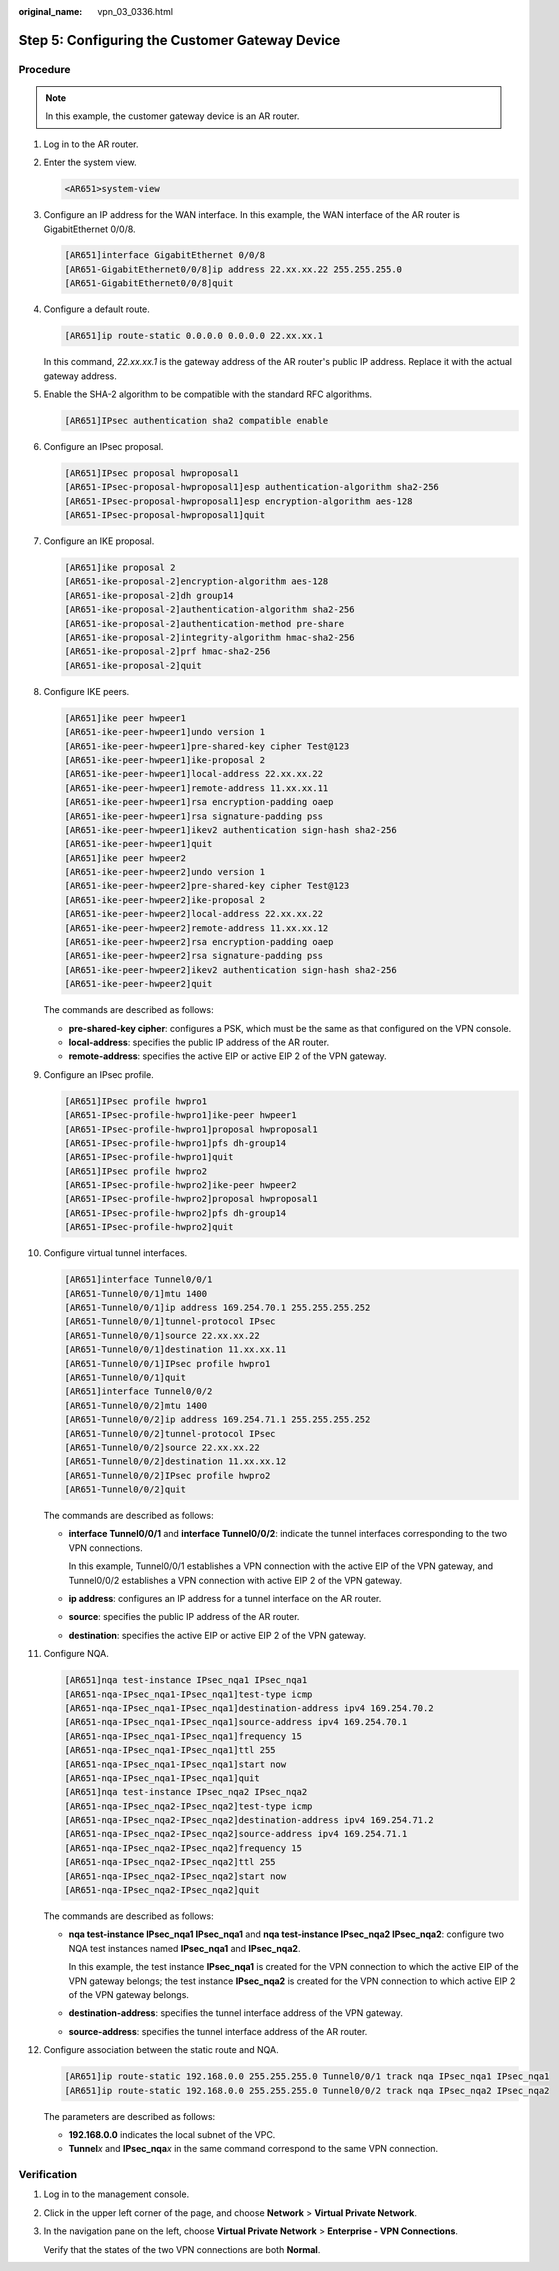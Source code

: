 :original_name: vpn_03_0336.html

.. _vpn_03_0336:

.. _en-us_topic_0000001963686664:

Step 5: Configuring the Customer Gateway Device
===============================================

Procedure
---------

.. note::

   In this example, the customer gateway device is an AR router.

#. Log in to the AR router.

#. Enter the system view.

   .. code-block::

      <AR651>system-view

#. Configure an IP address for the WAN interface. In this example, the WAN interface of the AR router is GigabitEthernet 0/0/8.

   .. code-block::

      [AR651]interface GigabitEthernet 0/0/8
      [AR651-GigabitEthernet0/0/8]ip address 22.xx.xx.22 255.255.255.0
      [AR651-GigabitEthernet0/0/8]quit

#. Configure a default route.

   .. code-block::

      [AR651]ip route-static 0.0.0.0 0.0.0.0 22.xx.xx.1

   In this command, *22.xx.xx.1* is the gateway address of the AR router's public IP address. Replace it with the actual gateway address.

#. Enable the SHA-2 algorithm to be compatible with the standard RFC algorithms.

   .. code-block::

      [AR651]IPsec authentication sha2 compatible enable

#. Configure an IPsec proposal.

   .. code-block::

      [AR651]IPsec proposal hwproposal1
      [AR651-IPsec-proposal-hwproposal1]esp authentication-algorithm sha2-256
      [AR651-IPsec-proposal-hwproposal1]esp encryption-algorithm aes-128
      [AR651-IPsec-proposal-hwproposal1]quit

#. Configure an IKE proposal.

   .. code-block::

      [AR651]ike proposal 2
      [AR651-ike-proposal-2]encryption-algorithm aes-128
      [AR651-ike-proposal-2]dh group14
      [AR651-ike-proposal-2]authentication-algorithm sha2-256
      [AR651-ike-proposal-2]authentication-method pre-share
      [AR651-ike-proposal-2]integrity-algorithm hmac-sha2-256
      [AR651-ike-proposal-2]prf hmac-sha2-256
      [AR651-ike-proposal-2]quit

#. Configure IKE peers.

   .. code-block::

      [AR651]ike peer hwpeer1
      [AR651-ike-peer-hwpeer1]undo version 1
      [AR651-ike-peer-hwpeer1]pre-shared-key cipher Test@123
      [AR651-ike-peer-hwpeer1]ike-proposal 2
      [AR651-ike-peer-hwpeer1]local-address 22.xx.xx.22
      [AR651-ike-peer-hwpeer1]remote-address 11.xx.xx.11
      [AR651-ike-peer-hwpeer1]rsa encryption-padding oaep
      [AR651-ike-peer-hwpeer1]rsa signature-padding pss
      [AR651-ike-peer-hwpeer1]ikev2 authentication sign-hash sha2-256
      [AR651-ike-peer-hwpeer1]quit
      [AR651]ike peer hwpeer2
      [AR651-ike-peer-hwpeer2]undo version 1
      [AR651-ike-peer-hwpeer2]pre-shared-key cipher Test@123
      [AR651-ike-peer-hwpeer2]ike-proposal 2
      [AR651-ike-peer-hwpeer2]local-address 22.xx.xx.22
      [AR651-ike-peer-hwpeer2]remote-address 11.xx.xx.12
      [AR651-ike-peer-hwpeer2]rsa encryption-padding oaep
      [AR651-ike-peer-hwpeer2]rsa signature-padding pss
      [AR651-ike-peer-hwpeer2]ikev2 authentication sign-hash sha2-256
      [AR651-ike-peer-hwpeer2]quit

   The commands are described as follows:

   -  **pre-shared-key cipher**: configures a PSK, which must be the same as that configured on the VPN console.
   -  **local-address**: specifies the public IP address of the AR router.
   -  **remote-address**: specifies the active EIP or active EIP 2 of the VPN gateway.

#. Configure an IPsec profile.

   .. code-block::

      [AR651]IPsec profile hwpro1
      [AR651-IPsec-profile-hwpro1]ike-peer hwpeer1
      [AR651-IPsec-profile-hwpro1]proposal hwproposal1
      [AR651-IPsec-profile-hwpro1]pfs dh-group14
      [AR651-IPsec-profile-hwpro1]quit
      [AR651]IPsec profile hwpro2
      [AR651-IPsec-profile-hwpro2]ike-peer hwpeer2
      [AR651-IPsec-profile-hwpro2]proposal hwproposal1
      [AR651-IPsec-profile-hwpro2]pfs dh-group14
      [AR651-IPsec-profile-hwpro2]quit

#. Configure virtual tunnel interfaces.

   .. code-block::

      [AR651]interface Tunnel0/0/1
      [AR651-Tunnel0/0/1]mtu 1400
      [AR651-Tunnel0/0/1]ip address 169.254.70.1 255.255.255.252
      [AR651-Tunnel0/0/1]tunnel-protocol IPsec
      [AR651-Tunnel0/0/1]source 22.xx.xx.22
      [AR651-Tunnel0/0/1]destination 11.xx.xx.11
      [AR651-Tunnel0/0/1]IPsec profile hwpro1
      [AR651-Tunnel0/0/1]quit
      [AR651]interface Tunnel0/0/2
      [AR651-Tunnel0/0/2]mtu 1400
      [AR651-Tunnel0/0/2]ip address 169.254.71.1 255.255.255.252
      [AR651-Tunnel0/0/2]tunnel-protocol IPsec
      [AR651-Tunnel0/0/2]source 22.xx.xx.22
      [AR651-Tunnel0/0/2]destination 11.xx.xx.12
      [AR651-Tunnel0/0/2]IPsec profile hwpro2
      [AR651-Tunnel0/0/2]quit

   The commands are described as follows:

   -  **interface Tunnel0/0/1** and **interface Tunnel0/0/2**: indicate the tunnel interfaces corresponding to the two VPN connections.

      In this example, Tunnel0/0/1 establishes a VPN connection with the active EIP of the VPN gateway, and Tunnel0/0/2 establishes a VPN connection with active EIP 2 of the VPN gateway.

   -  **ip address**: configures an IP address for a tunnel interface on the AR router.

   -  **source**: specifies the public IP address of the AR router.

   -  **destination**: specifies the active EIP or active EIP 2 of the VPN gateway.

#. Configure NQA.

   .. code-block::

      [AR651]nqa test-instance IPsec_nqa1 IPsec_nqa1
      [AR651-nqa-IPsec_nqa1-IPsec_nqa1]test-type icmp
      [AR651-nqa-IPsec_nqa1-IPsec_nqa1]destination-address ipv4 169.254.70.2
      [AR651-nqa-IPsec_nqa1-IPsec_nqa1]source-address ipv4 169.254.70.1
      [AR651-nqa-IPsec_nqa1-IPsec_nqa1]frequency 15
      [AR651-nqa-IPsec_nqa1-IPsec_nqa1]ttl 255
      [AR651-nqa-IPsec_nqa1-IPsec_nqa1]start now
      [AR651-nqa-IPsec_nqa1-IPsec_nqa1]quit
      [AR651]nqa test-instance IPsec_nqa2 IPsec_nqa2
      [AR651-nqa-IPsec_nqa2-IPsec_nqa2]test-type icmp
      [AR651-nqa-IPsec_nqa2-IPsec_nqa2]destination-address ipv4 169.254.71.2
      [AR651-nqa-IPsec_nqa2-IPsec_nqa2]source-address ipv4 169.254.71.1
      [AR651-nqa-IPsec_nqa2-IPsec_nqa2]frequency 15
      [AR651-nqa-IPsec_nqa2-IPsec_nqa2]ttl 255
      [AR651-nqa-IPsec_nqa2-IPsec_nqa2]start now
      [AR651-nqa-IPsec_nqa2-IPsec_nqa2]quit

   The commands are described as follows:

   -  **nqa test-instance IPsec_nqa1 IPsec_nqa1** and **nqa test-instance IPsec_nqa2 IPsec_nqa2**: configure two NQA test instances named **IPsec_nqa1** and **IPsec_nqa2**.

      In this example, the test instance **IPsec_nqa1** is created for the VPN connection to which the active EIP of the VPN gateway belongs; the test instance **IPsec_nqa2** is created for the VPN connection to which active EIP 2 of the VPN gateway belongs.

   -  **destination-address**: specifies the tunnel interface address of the VPN gateway.

   -  **source-address**: specifies the tunnel interface address of the AR router.

#. Configure association between the static route and NQA.

   .. code-block::

      [AR651]ip route-static 192.168.0.0 255.255.255.0 Tunnel0/0/1 track nqa IPsec_nqa1 IPsec_nqa1
      [AR651]ip route-static 192.168.0.0 255.255.255.0 Tunnel0/0/2 track nqa IPsec_nqa2 IPsec_nqa2

   The parameters are described as follows:

   -  **192.168.0.0** indicates the local subnet of the VPC.
   -  **Tunnel**\ *x* and **IPsec_nqa**\ *x* in the same command correspond to the same VPN connection.

Verification
------------

#. Log in to the management console.

#. Click |image1| in the upper left corner of the page, and choose **Network** > **Virtual Private Network**.

#. In the navigation pane on the left, choose **Virtual Private Network** > **Enterprise - VPN Connections**.

   Verify that the states of the two VPN connections are both **Normal**.

.. |image1| image:: /_static/images/en-us_image_0000001923096425.png
